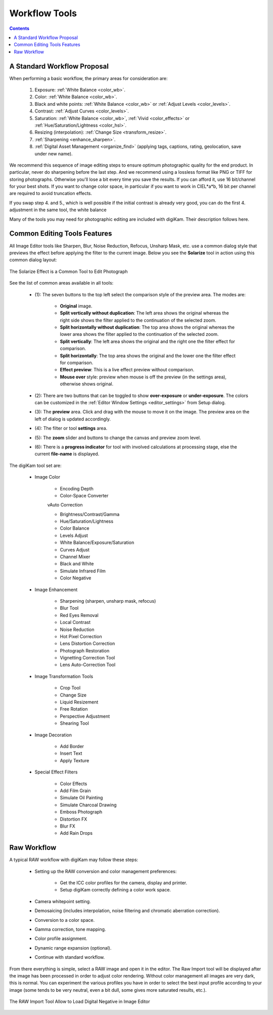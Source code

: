 .. meta::
   :description: digiKam Image Editor Workflow Tools
   :keywords: digiKam, documentation, user manual, photo management, open source, free, learn, easy, image, editor, workflow, tools

.. metadata-placeholder

   :authors: - digiKam Team

   :license: see Credits and License page for details (https://docs.digikam.org/en/credits_license.html)

.. _workflow_tools:

Workflow Tools
==============

.. contents::

A Standard Workflow Proposal
----------------------------

When performing a basic workflow, the primary areas for consideration are:

    1. Exposure: :ref:`White Balance <color_wb>`.

    2. Color: :ref:`White Balance <color_wb>`.

    3. Black and white points: :ref:`White Balance <color_wb>` or :ref:`Adjust Levels <color_levels>`.

    4. Contrast: :ref:`Adjust Curves <color_levels>`.

    5. Saturation: :ref:`White Balance <color_wb>`, :ref:`Vivid <color_effects>` or :ref:`Hue/Saturation/Lightness <color_hsl>`.

    6. Resizing (interpolation): :ref:`Change Size <transform_resize>`.

    7. :ref:`Sharpening <enhance_sharpen>`.

    8. :ref:`Digital Asset Management <organize_find>` (applying tags, captions, rating, geolocation, save under new name).

We recommend this sequence of image editing steps to ensure optimum photographic quality for the end product. In particular, never do sharpening before the last step. And we recommend using a lossless format like PNG or TIFF for storing photographs. Otherwise you'll lose a bit every time you save the results. If you can afford it, use 16 bit/channel for your best shots. If you want to change color space, in particular if you want to work in CIEL*a*b, 16 bit per channel are required to avoid truncation effects.

If you swap step 4. and 5., which is well possible if the initial contrast is already very good, you can do the first 4. adjustment in the same tool, the white balance

Many of the tools you may need for photographic editing are included with digiKam. Their description follows here.

Common Editing Tools Features
-----------------------------

All Image Editor tools like Sharpen, Blur, Noise Reduction, Refocus, Unsharp Mask, etc. use a common dialog style that previews the effect before applying the filter to the current image. Below you see the **Solarize** tool in action using this common dialog layout:

.. figure:: images/editor_commondialogtools.webp
    :alt:
    :align: center

    The Solarize Effect is a Common Tool to Edit Photograph

See the list of common areas available in all tools:

    - (1): The seven buttons to the top left select the comparison style of the preview area. The modes are:

        - **Original** image.

        - **Split vertically without duplication**: The left area shows the original whereas the right side shows the filter applied to the continuation of the selected zoom.

        - **Split horizontally without duplication**: The top area shows the original whereas the lower area shows the filter applied to the continuation of the selected zoom.

        - **Split vertically**: The left area shows the original and the right one the filter effect for comparison.

        - **Split horizontally**: The top area shows the original and the lower one the filter effect for comparison.

        - **Effect preview**: This is a live effect preview without comparison.

        - **Mouse over** style: preview when mouse is off the preview (in the settings area), otherwise shows original.

    - (2): There are two buttons that can be toggled to show **over-exposure** or **under-exposure**. The colors can be customized in the :ref:`Editor Window Settings <editor_settings>` from Setup dialog.

    - (3): The **preview** area. Click and drag with the mouse to move it on the image. The preview area on the left of dialog is updated accordingly.

    - (4): The filter or tool **settings** area.

    - (5): The **zoom** slider and buttons to change the canvas and preview zoom level.

    - (6): There is a **progress indicator** for tool with involved calculations at processing stage, else the current **file-name** is displayed.

The digiKam tool set are:

    - Image Color

        - Encoding Depth

        - Color-Space Converter

        vAuto Correction

        - Brightness/Contrast/Gamma

        - Hue/Saturation/Lightness

        - Color Balance

        - Levels Adjust

        - White Balance/Exposure/Saturation

        - Curves Adjust

        - Channel Mixer

        - Black and White

        - Simulate Infrared Film

        - Color Negative

    - Image Enhancement

        - Sharpening (sharpen, unsharp mask, refocus)

        - Blur Tool

        - Red Eyes Removal

        - Local Contrast

        - Noise Reduction

        - Hot Pixel Correction

        - Lens Distortion Correction

        - Photograph Restoration

        - Vignetting Correction Tool

        - Lens Auto-Correction Tool

    - Image Transformation Tools

        - Crop Tool

        - Change Size

        - Liquid Resizement

        - Free Rotation

        - Perspective Adjustment

        - Shearing Tool

    - Image Decoration

        - Add Border

        - Insert Text

        - Apply Texture

    - Special Effect Filters

        - Color Effects

        - Add Film Grain

        - Simulate Oil Painting

        - Simulate Charcoal Drawing

        - Emboss Photograph

        - Distortion FX

        - Blur FX

        - Add Rain Drops

.. _rawprocessing_workflow:

Raw Workflow
------------

A typical RAW workflow with digiKam may follow these steps:

    - Setting up the RAW conversion and color management preferences:

        - Get the ICC color profiles for the camera, display and printer.

        - Setup digiKam correctly defining a color work space.

    - Camera whitepoint setting.

    - Demosaicing (includes interpolation, noise filtering and chromatic aberration correction).

    - Conversion to a color space.

    - Gamma correction, tone mapping.

    - Color profile assignment.

    - Dynamic range expansion (optional).

    - Continue with standard workflow.

From there everything is simple, select a RAW image and open it in the editor. The Raw Import tool will be displayed after the image has been processed in order to adjust color rendering. Without color management all images are very dark, this is normal. You can experiment the various profiles you have in order to select the best input profile according to your image (some tends to be very neutral, even a bit dull, some gives more saturated results, etc.).

.. figure:: images/editor_rawimport.webp
    :alt:
    :align: center

    The RAW Import Tool Allow to Load Digital Negative in Image Editor

